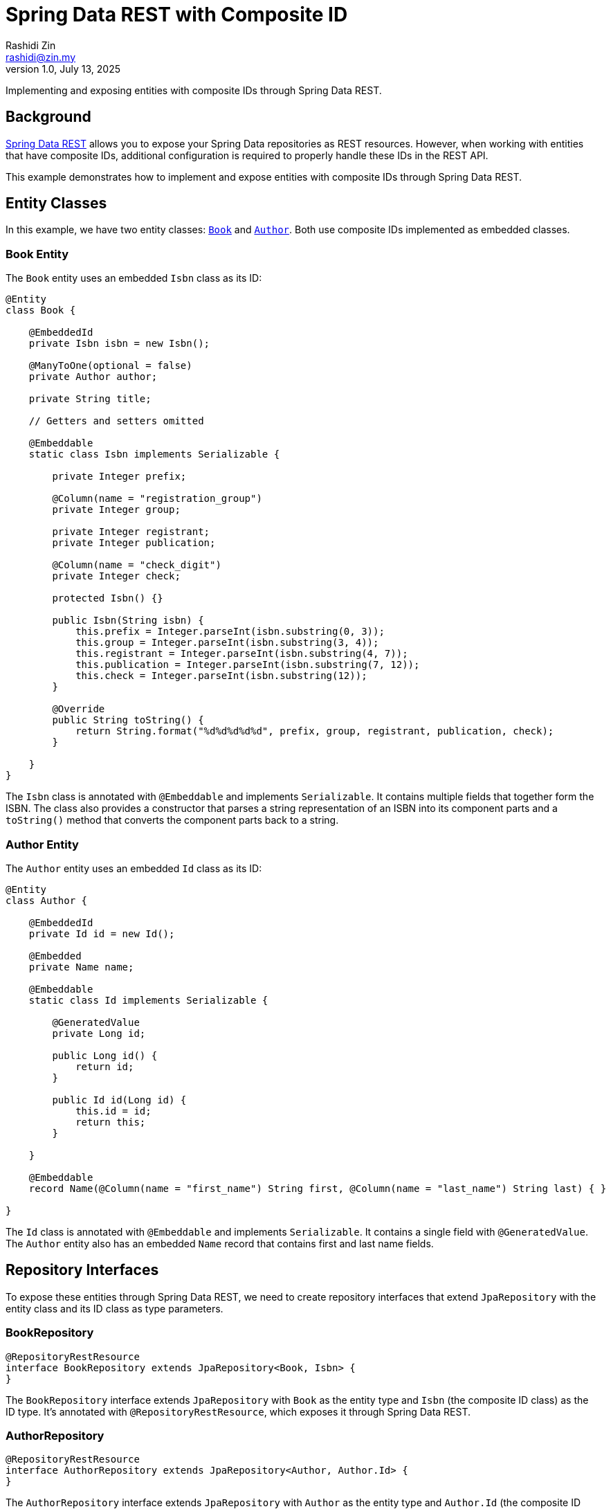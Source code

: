 = Spring Data REST with Composite ID
:source-highlighter: highlight.js
Rashidi Zin <rashidi@zin.my>
1.0, July 13, 2025
:nofooter:
:icons: font
:url-quickref: https://github.com/rashidi/spring-boot-tutorials/tree/master/data-rest-composite-id
:source-main: {url-quickref}/src/main/java/zin/rashidi/datarest/compositeid
:source-test: {url-quickref}/src/test/java/zin/rashidi/datarest/compositeid

Implementing and exposing entities with composite IDs through Spring Data REST.

== Background

https://docs.spring.io/spring-data/rest/docs/current/reference/html/[Spring Data REST] allows you to expose your
Spring Data repositories as REST resources. However, when working with entities that have composite IDs, additional
configuration is required to properly handle these IDs in the REST API.

This example demonstrates how to implement and expose entities with composite IDs through Spring Data REST.

== Entity Classes

In this example, we have two entity classes: link:{source-main}/book/Book.java[`Book`] and link:{source-main}/book/Author.java[`Author`].
Both use composite IDs implemented as embedded classes.

=== Book Entity

The `Book` entity uses an embedded `Isbn` class as its ID:

[source,java]
----
@Entity
class Book {

    @EmbeddedId
    private Isbn isbn = new Isbn();

    @ManyToOne(optional = false)
    private Author author;

    private String title;

    // Getters and setters omitted

    @Embeddable
    static class Isbn implements Serializable {

        private Integer prefix;

        @Column(name = "registration_group")
        private Integer group;

        private Integer registrant;
        private Integer publication;

        @Column(name = "check_digit")
        private Integer check;

        protected Isbn() {}

        public Isbn(String isbn) {
            this.prefix = Integer.parseInt(isbn.substring(0, 3));
            this.group = Integer.parseInt(isbn.substring(3, 4));
            this.registrant = Integer.parseInt(isbn.substring(4, 7));
            this.publication = Integer.parseInt(isbn.substring(7, 12));
            this.check = Integer.parseInt(isbn.substring(12));
        }

        @Override
        public String toString() {
            return String.format("%d%d%d%d%d", prefix, group, registrant, publication, check);
        }

    }
}
----

The `Isbn` class is annotated with `@Embeddable` and implements `Serializable`. It contains multiple fields that together form the ISBN. The class also provides a constructor that parses a string representation of an ISBN into its component parts and a `toString()` method that converts the component parts back to a string.

=== Author Entity

The `Author` entity uses an embedded `Id` class as its ID:

[source,java]
----
@Entity
class Author {

    @EmbeddedId
    private Id id = new Id();

    @Embedded
    private Name name;

    @Embeddable
    static class Id implements Serializable {

        @GeneratedValue
        private Long id;

        public Long id() {
            return id;
        }

        public Id id(Long id) {
            this.id = id;
            return this;
        }

    }

    @Embeddable
    record Name(@Column(name = "first_name") String first, @Column(name = "last_name") String last) { }

}
----

The `Id` class is annotated with `@Embeddable` and implements `Serializable`. It contains a single field with `@GeneratedValue`. The `Author` entity also has an embedded `Name` record that contains first and last name fields.

== Repository Interfaces

To expose these entities through Spring Data REST, we need to create repository interfaces that extend `JpaRepository` with the entity class and its ID class as type parameters.

=== BookRepository

[source,java]
----
@RepositoryRestResource
interface BookRepository extends JpaRepository<Book, Isbn> {
}
----

The `BookRepository` interface extends `JpaRepository` with `Book` as the entity type and `Isbn` (the composite ID class) as the ID type. It's annotated with `@RepositoryRestResource`, which exposes it through Spring Data REST.

=== AuthorRepository

[source,java]
----
@RepositoryRestResource
interface AuthorRepository extends JpaRepository<Author, Author.Id> {
}
----

The `AuthorRepository` interface extends `JpaRepository` with `Author` as the entity type and `Author.Id` (the composite ID class) as the ID type. It's annotated with `@RepositoryRestResource`, which exposes it through Spring Data REST.

== Custom Converters

When working with composite IDs in Spring Data REST, you may need to provide custom converters to handle the conversion between the composite ID and its string representation in the REST API.

=== AuthorIdReferencedConverter

[source,java]
----
@ReadingConverter
class AuthorIdReferencedConverter implements Converter<String, Author.Id> {

    @Override
    public Author.Id convert(String source) {
        return new Author.Id().id(Long.parseLong(source));
    }

}
----

The `AuthorIdReferencedConverter` implements the `Converter` interface to convert from a String to an `Author.Id`. It's annotated with `@ReadingConverter`, indicating it's used when reading data. The conversion simply parses the string as a Long and creates a new `Author.Id` with that value.

=== Configuring Converters

To register the custom converters, we need to implement `RepositoryRestConfigurer`:

[source,java]
----
@Configuration
class BookRepositoryRestConfigurer implements RepositoryRestConfigurer {

    @Override
    public void configureConversionService(ConfigurableConversionService conversionService) {
        conversionService.addConverter(new AuthorIdReferencedConverter());
    }

}
----

This configuration class adds the `AuthorIdReferencedConverter` to the conversion service, allowing Spring Data REST to convert between string representations and `Author.Id` objects.

== Testing

Let's verify that our implementation works by writing tests that create and retrieve entities with composite IDs through the REST API.

=== Creating an Author

[source,java]
----
@Test
@DisplayName("When an Author is created Then its ID should be a number")
void create() {
    mvc
        .post().uri("/authors")
            .contentType(APPLICATION_JSON)
            .content("""
            {
              "name": {
                "first": "Rudyard",
                "last": "Kipling"
              }
            }
            """)
        .assertThat().headers()
            .extracting(LOCATION).asString().satisfies(location -> assertThat(idFromLocation(location)).is(numeric()));
}

private Condition<String> numeric() {
    return new Condition<>(NumberUtils::isDigits, "is a number");
}

private String idFromLocation(String location) {
    return location.substring(location.lastIndexOf("/") + 1);
}
----

This test creates an Author with a first and last name, then verifies that the returned location header contains a numeric ID.

=== Creating a Book

[source,java]
----
@Test
@DisplayName("When a Book is created with an ISBN Then its Location should consists of the ISBN")
@Sql(statements = "INSERT INTO author (id, first_name, last_name) VALUES (100, 'Rudyard', 'Kipling')")
void create() {
    mvc
        .post().uri("/books")
            .content("""
            {
              "isbn": "9781402745777",
              "title": "The Jungle Book",
              "author": "http://localhost/authors/100"
            }
            """)
        .assertThat().headers()
            .extracting(LOCATION).asString().isEqualTo("http://localhost/books/9781402745777");
}
----

This test creates a Book with an ISBN, title, and author reference, then verifies that the returned location header contains the ISBN.

=== Retrieving a Book

[source,java]
----
@Test
@Sql(statements = {
        "INSERT INTO author (id, first_name, last_name) VALUES (200, 'Rudyard', 'Kipling')",
        "INSERT INTO book (prefix, registration_group, registrant, publication, check_digit, author_id, title) VALUES (978, 1, 509, 82782, 9, 200, 'The Jungle Book')"
})
@DisplayName("Given a book is available When I request by its ISBN Then its information should be returned")
void get() {
    mvc
        .get().uri("/books/9781509827829")
        .assertThat().bodyJson()
            .hasPathSatisfying("$.title", title -> assertThat(title).asString().isEqualTo("The Jungle Book"))
            .hasPathSatisfying("$._links.author.href", authorUri -> assertThat(authorUri).asString().isEqualTo("http://localhost/books/9781509827829/author"))
            .hasPathSatisfying("$._links.self.href", uri -> assertThat(uri).asString().isEqualTo("http://localhost/books/9781509827829"));
}
----

This test sets up a Book with an ISBN and other details using SQL, then retrieves it using the ISBN in the URL. It verifies that the returned book has the expected title and links.

== Conclusion

In this article, we've demonstrated how to implement and expose entities with composite IDs through Spring Data REST. The key points are:

1. Use `@EmbeddedId` to define composite IDs in your entity classes.
2. Implement `Serializable` for your composite ID classes.
3. Create repository interfaces that extend `JpaRepository` with the entity class and its ID class as type parameters.
4. Provide custom converters if needed to handle the conversion between the composite ID and its string representation.
5. Configure the converters by implementing `RepositoryRestConfigurer`.

With these steps, you can successfully work with composite IDs in your Spring Data REST applications.